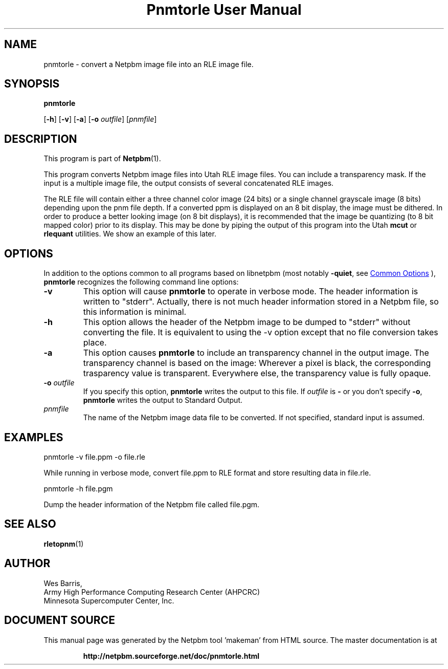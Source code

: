 \
.\" This man page was generated by the Netpbm tool 'makeman' from HTML source.
.\" Do not hand-hack it!  If you have bug fixes or improvements, please find
.\" the corresponding HTML page on the Netpbm website, generate a patch
.\" against that, and send it to the Netpbm maintainer.
.TH "Pnmtorle User Manual" 0 "31 March 1994" "netpbm documentation"

.SH NAME

pnmtorle - convert a Netpbm image file into an RLE image file.

.UN synopsis
.SH SYNOPSIS

\fBpnmtorle\fP

[\fB-h\fP]
[\fB-v\fP]
[\fB-a\fP]
[\fB-o\fP \fIoutfile\fP]
[\fIpnmfile\fP]

.UN description
.SH DESCRIPTION
.PP
This program is part of
.BR "Netpbm" (1)\c
\&.
.PP
This program converts Netpbm image files into Utah RLE image files.
You can include a transparency mask.  If the input is a multiple image file,
the output consists of several concatenated RLE images.
.PP
The RLE file will contain either a three channel color image (24
bits) or a single channel grayscale image (8 bits) depending upon the
pnm file depth.  If a converted ppm is displayed on an 8 bit display,
the image must be dithered.  In order to produce a better looking
image (on 8 bit displays), it is recommended that the image be
quantizing (to 8 bit mapped color) prior to its display.  This may be
done by piping the output of this program into the Utah \fBmcut\fP or
\fBrlequant\fP utilities.  We show an example of this later.

.UN options
.SH OPTIONS
.PP
In addition to the options common to all programs based on libnetpbm
(most notably \fB-quiet\fP, see 
.UR index.html#commonoptions
 Common Options
.UE
\&), \fBpnmtorle\fP recognizes the following
command line options:


.TP
\fB-v\fP
This option will cause \fBpnmtorle\fP to operate in verbose mode.  The header
information is written to "stderr".  Actually, there is not much header
information stored in a Netpbm file, so this information is minimal.
.TP
\fB-h\fP
This option allows the header of the Netpbm image to be dumped to "stderr"
without converting the file.  It is equivalent to using the -v option except
that no file conversion takes place.
.TP
\fB-a\fP
This option causes \fBpnmtorle\fP to include an transparency channel in the
output image.  The transparency channel is based on the image: Wherever a
pixel is black, the corresponding trasparency value is transparent.
Everywhere else, the transparency value is fully opaque.

.TP
\fB-o\fP \fIoutfile\fP
If you specify this option, \fBpnmtorle\fP writes the output to
this file.  If \fIoutfile\fP is \fB-\fP or you don't specify
\fB-o\fP, \fBpnmtorle\fP writes the output to Standard Output.

.TP
\fIpnmfile\fP
The name of the Netpbm image data file to be converted.  If not specified,
standard input is assumed.


.UN examples
.SH EXAMPLES

.nf
   pnmtorle -v file.ppm -o file.rle

.fi
.PP
While running in verbose mode, convert file.ppm to RLE format and store
resulting data in file.rle.

.nf
   pnmtorle -h file.pgm

.fi
.PP
Dump the header information of the Netpbm file called file.pgm.

.UN seealso
.SH SEE ALSO
.BR "rletopnm" (1)\c
\&

.UN author
.SH AUTHOR

.nf
Wes Barris,
Army High Performance Computing Research Center (AHPCRC)
Minnesota Supercomputer Center, Inc.

.fi
.SH DOCUMENT SOURCE
This manual page was generated by the Netpbm tool 'makeman' from HTML
source.  The master documentation is at
.IP
.B http://netpbm.sourceforge.net/doc/pnmtorle.html
.PP